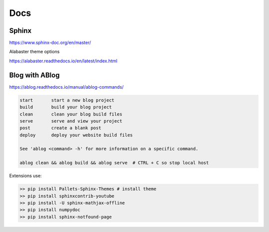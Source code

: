 .. post:: Oct 12, 2022
   :category: Programming
   :tags: Python

Docs
====

======
Sphinx
======

https://www.sphinx-doc.org/en/master/

Alabaster theme options

https://alabaster.readthedocs.io/en/latest/index.html


===============
Blog with ABlog
===============

https://ablog.readthedocs.io/manual/ablog-commands/

.. code-block:: bash

    start       start a new blog project
    build       build your blog project
    clean       clean your blog build files
    serve       serve and view your project
    post        create a blank post
    deploy      deploy your website build files

    See 'ablog <command> -h' for more information on a specific command.

    ablog clean && ablog build && ablog serve  # CTRL + C so stop local host

Extensions use:

.. code-block:: bash
    
    >> pip install Pallets-Sphinx-Themes # install theme
    >> pip install sphinxcontrib-youtube
    >> pip install -U sphinx-mathjax-offline
    >> pip install numpydoc
    >> pip install sphinx-notfound-page
